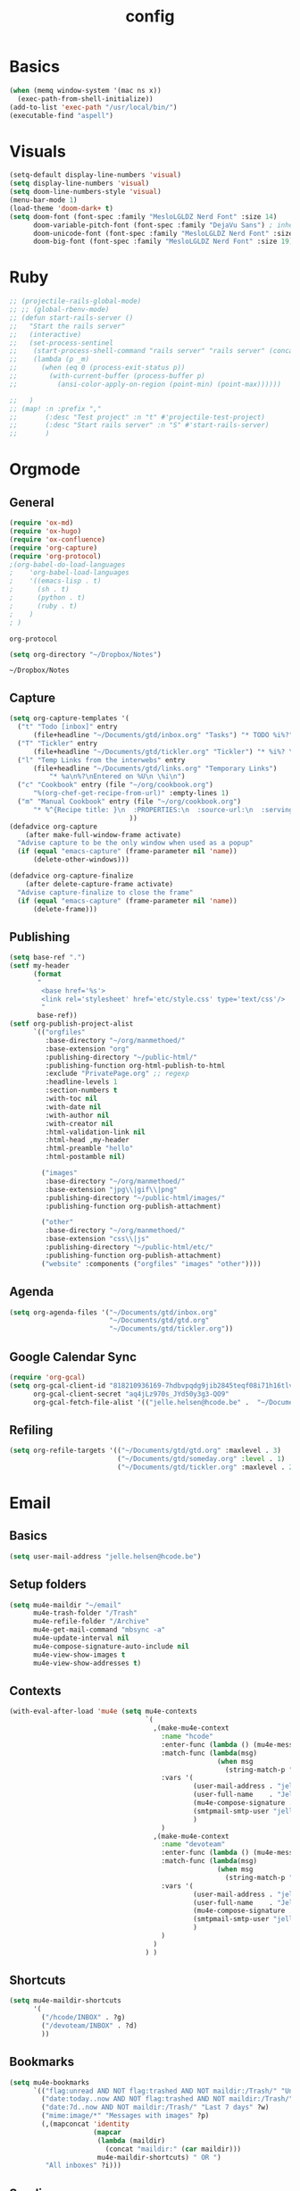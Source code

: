 #+TITLE: config
#+STARTUP: overview
* Basics
#+BEGIN_SRC emacs-lisp
(when (memq window-system '(mac ns x))
  (exec-path-from-shell-initialize))
(add-to-list 'exec-path "/usr/local/bin/")
(executable-find "aspell")
#+END_SRC

#+RESULTS:
: /usr/local/bin/aspell

* Visuals
#+BEGIN_SRC emacs-lisp
(setq-default display-line-numbers 'visual)
(setq display-line-numbers 'visual)
(setq doom-line-numbers-style 'visual)
(menu-bar-mode 1)
(load-theme 'doom-dark+ t)
(setq doom-font (font-spec :family "MesloLGLDZ Nerd Font" :size 14)
      doom-variable-pitch-font (font-spec :family "DejaVu Sans") ; inherits `doom-font''s :size
      doom-unicode-font (font-spec :family "MesloLGLDZ Nerd Font" :size 14)
      doom-big-font (font-spec :family "MesloLGLDZ Nerd Font" :size 19))
#+END_SRC

#+RESULTS:
: #<font-spec nil nil MesloLGLDZ\ Nerd\ Font nil nil nil nil nil 19 nil nil nil nil>

* Ruby
#+BEGIN_SRC emacs-lisp
;; (projectile-rails-global-mode)
;; ;; (global-rbenv-mode)
;; (defun start-rails-server ()
;;   "Start the rails server"
;;   (interactive)
;;   (set-process-sentinel
;;    (start-process-shell-command "rails server" "rails server" (concat (projectile-rails-root) "bin/rails server"))
;;    (lambda (p _m)
;;      (when (eq 0 (process-exit-status p))
;;        (with-current-buffer (process-buffer p)
;;          (ansi-color-apply-on-region (point-min) (point-max))))))

;;   )
;; (map! :n :prefix ","
;;       (:desc "Test project" :n "t" #'projectile-test-project)
;;       (:desc "Start rails server" :n "S" #'start-rails-server)
;;       )
#+END_SRC

#+RESULTS:

* Orgmode
** General
#+NAME: Load
#+BEGIN_SRC emacs-lisp
(require 'ox-md)
(require 'ox-hugo)
(require 'ox-confluence)
(require 'org-capture)
(require 'org-protocol)
;(org-babel-do-load-languages
;    'org-babel-load-languages
;    '((emacs-lisp . t)
;      (sh . t)
;      (python . t)
;      (ruby . t)
;    )
; )

#+END_SRC

#+RESULTS: Load
: org-protocol

#+NAME: basics
#+BEGIN_SRC emacs-lisp
(setq org-directory "~/Dropbox/Notes")
#+END_SRC

#+RESULTS: basics
: ~/Dropbox/Notes

** Capture
#+BEGIN_SRC emacs-lisp
(setq org-capture-templates '(
  ("t" "Todo [inbox]" entry
      (file+headline "~/Documents/gtd/inbox.org" "Tasks") "* TODO %i%?")
  ("T" "Tickler" entry
      (file+headline "~/Documents/gtd/tickler.org" "Tickler") "* %i%? \n %U")
  ("l" "Temp Links from the interwebs" entry
      (file+headline "~/Documents/gtd/links.org" "Temporary Links")
          "* %a\n%?\nEntered on %U\n \%i\n")
  ("c" "Cookbook" entry (file "~/org/cookbook.org")
      "%(org-chef-get-recipe-from-url)" :empty-lines 1)
  ("m" "Manual Cookbook" entry (file "~/org/cookbook.org")
      "* %^{Recipe title: }\n  :PROPERTIES:\n  :source-url:\n  :servings:\n  :prep-time:\n  :cook-time:\n  :ready-in:\n  :END:\n** Ingredients\n   %?\n** Directions\n\n")
                              ))
(defadvice org-capture
    (after make-full-window-frame activate)
  "Advise capture to be the only window when used as a popup"
  (if (equal "emacs-capture" (frame-parameter nil 'name))
      (delete-other-windows)))

(defadvice org-capture-finalize
    (after delete-capture-frame activate)
  "Advise capture-finalize to close the frame"
  (if (equal "emacs-capture" (frame-parameter nil 'name))
      (delete-frame)))
#+END_SRC

#+RESULTS:
: org-capture-finalize

** Publishing
#+BEGIN_SRC emacs-lisp
(setq base-ref ".")
(setf my-header
      (format
       "
        <base href='%s'>
        <link rel='stylesheet' href='etc/style.css' type='text/css'/>
        "
       base-ref))
(setf org-publish-project-alist
      `(("orgfiles"
         :base-directory "~/org/manmethoed/"
         :base-extension "org"
         :publishing-directory "~/public-html/"
         :publishing-function org-html-publish-to-html
         :exclude "PrivatePage.org" ;; regexp
         :headline-levels 1
         :section-numbers t
         :with-toc nil
         :with-date nil
         :with-author nil
         :with-creator nil
         :html-validation-link nil
         :html-head ,my-header
         :html-preamble "hello"
         :html-postamble nil)

        ("images"
         :base-directory "~/org/manmethoed/"
         :base-extension "jpg\\|gif\\|png"
         :publishing-directory "~/public-html/images/"
         :publishing-function org-publish-attachment)

        ("other"
         :base-directory "~/org/manmethoed/"
         :base-extension "css\\|js"
         :publishing-directory "~/public-html/etc/"
         :publishing-function org-publish-attachment)
        ("website" :components ("orgfiles" "images" "other"))))
#+END_SRC

#+RESULTS:
| orgfiles | :base-directory | ~/org/manmethoed/ | :base-extension | org | :publishing-directory | ~/public-html/ | :publishing-function | org-html-publish-to-html | :exclude | PrivatePage.org | :headline-levels | 1 | :section-numbers | t | :with-toc | nil | :with-date | nil | :with-author | nil | :with-creator | nil | :html-validation-link | nil | :html-head |

** Agenda
#+BEGIN_SRC emacs-lisp
(setq org-agenda-files '("~/Documents/gtd/inbox.org"
                         "~/Documents/gtd/gtd.org"
                         "~/Documents/gtd/tickler.org"))
#+END_SRC

** Google Calendar Sync
#+begin_src emacs-lisp
(require 'org-gcal)
(setq org-gcal-client-id "818210936169-7hdbvpqdg9jib2845teqf08i71h16tlv.apps.googleusercontent.com"
      org-gcal-client-secret "aq4jLz970s_JYd50y3g3-QO9"
      org-gcal-fetch-file-alist '(("jelle.helsen@hcode.be" .  "~/Documents/gtd/hcode.org")))
#+end_src

#+RESULTS:
: ((jelle.helsen@hcode.be . ~/Documents/gtd/hcode.org))

** Refiling
#+BEGIN_SRC emacs-lisp
(setq org-refile-targets '(("~/Documents/gtd/gtd.org" :maxlevel . 3)
                           ("~/Documents/gtd/someday.org" :level . 1)
                           ("~/Documents/gtd/tickler.org" :maxlevel . 2)))
#+END_SRC

#+RESULTS:
: ((~/Documents/gtd/gtd.org :maxlevel . 3) (~/Documents/gtd/someday.org :level . 1) (~/Documents/gtd/tickler.org :maxlevel . 2))

* Email
** Basics
#+BEGIN_SRC emacs-lisp
(setq user-mail-address "jelle.helsen@hcode.be")
#+END_SRC

#+RESULTS:
: jelle.helsen@hcode.be

** Setup folders
#+BEGIN_SRC emacs-lisp
  (setq mu4e-maildir "~/email"
        mu4e-trash-folder "/Trash"
        mu4e-refile-folder "/Archive"
        mu4e-get-mail-command "mbsync -a"
        mu4e-update-interval nil
        mu4e-compose-signature-auto-include nil
        mu4e-view-show-images t
        mu4e-view-show-addresses t)
#+END_SRC

#+RESULTS:
: t
** Contexts
#+BEGIN_SRC emacs-lisp
  (with-eval-after-load 'mu4e (setq mu4e-contexts
                                    `(
                                      ,(make-mu4e-context
                                        :name "hcode"
                                        :enter-func (lambda () (mu4e-message "Entering HCODE context"))
                                        :match-func (lambda(msg)
                                                      (when msg
                                                        (string-match-p "^/hcode" (mu4e-message-field msg :maildir))))
                                        :vars '(
                                                (user-mail-address . "jelle.helsen@hcode.be")
                                                (user-full-name    . "Jelle Helsen")
                                                (mu4e-compose-signature . "With kind regards,\nJelle Helsen")
                                                (smtpmail-smtp-user "jelle.helsen@hcode.be")
                                                )
                                        )
                                      ,(make-mu4e-context
                                        :name "devoteam"
                                        :enter-func (lambda () (mu4e-message "Entering DevoTeam context"))
                                        :match-func (lambda(msg)
                                                      (when msg
                                                        (string-match-p "^/devoteam" (mu4e-message-field msg :maildir))))
                                        :vars '(
                                                (user-mail-address . "jelle.helsen@devoteam.com")
                                                (user-full-name    . "Jelle Helsen")
                                                (mu4e-compose-signature . "With kind regards,\nJelle Helsen")
                                                (smtpmail-smtp-user "jelle.helsen@devoteam.com")
                                                )
                                        )
                                      )
                                    ) )
#+END_SRC

#+RESULTS:
| #s(mu4e-context hcode (lambda nil (mu4e-message Entering HCODE context)) nil (lambda (msg) (when msg (string-match-p ^/hcode (mu4e-message-field msg :maildir)))) ((user-mail-address . jelle.helsen@hcode.be) (user-full-name . Jelle Helsen) (mu4e-compose-signature . With kind regards, |
** Shortcuts
#+BEGIN_SRC emacs-lisp
  (setq mu4e-maildir-shortcuts
        '(
          ("/hcode/INBOX" . ?g)
          ("/devoteam/INBOX" . ?d)
          ))
#+END_SRC

#+RESULTS:
: ((/hcode/INBOX . 103) (/devoteam/INBOX . 100))
** Bookmarks
#+BEGIN_SRC emacs-lisp
  (setq mu4e-bookmarks
        `(("flag:unread AND NOT flag:trashed AND NOT maildir:/Trash/" "Unread messages" ?u)
          ("date:today..now AND NOT flag:trashed AND NOT maildir:/Trash/" "Today's messages" ?t)
          ("date:7d..now AND NOT maildir:/Trash/" "Last 7 days" ?w)
          ("mime:image/*" "Messages with images" ?p)
          (,(mapconcat 'identity
                       (mapcar
                        (lambda (maildir)
                          (concat "maildir:" (car maildir)))
                        mu4e-maildir-shortcuts) " OR ")
           "All inboxes" ?i)))
#+END_SRC

#+RESULTS:
| flag:unread AND NOT flag:trashed AND NOT maildir:/Trash/     | Unread messages      | 117 |
| date:today..now AND NOT flag:trashed AND NOT maildir:/Trash/ | Today's messages     | 116 |
| date:7d..now AND NOT maildir:/Trash/                         | Last 7 days          | 119 |
| mime:image/*                                                 | Messages with images | 112 |
| maildir:/hcode/INBOX OR maildir:/devoteam/INBOX              | All inboxes          | 105 |
** Sending
#+BEGIN_SRC emacs-lisp
(setq sendmail-program "msmtp"
      send-mail-function 'smtpmail-send-it
      message-sendmail-f-is-evil t
      message-sendmail-extra-arguments '("--read-envelope-from")
      message-send-mail-function 'smtpmail-send-it)
#+END_SRC

#+RESULTS:
: smtpmail-send-it

** LastPass
#+begin_src emacs-lisp
(setq lastpass-user "jelle.helsen@hcode.be")
(setq lastpass-trust-login t)
;; Enable lastpass custom auth-source
;; (lastpass-auth-source-enable)
(defun lastpass-mu4e-update-mail-and-index (update-function &rest r)
  "Check if user is logged in and run UPDATE-FUNCTION with arguments R."
  (unless (lastpass-logged-in-p)
    (lastpass-login)
    (error "LastPass: Not logged in, log in and retry"))
  (apply update-function r))

(advice-add 'mu4e-update-mail-and-index :around #'lastpass-mu4e-update-mail-and-index)
#+end_src

#+RESULTS:

** GNUS
   #+begin_src emacs-lisp
     (setenv "GPG_AGENT_INFO" nil)
     (setq user-mail-address "jelle.helsen@hcode.be"
	   user-full-name "Jelle Helsen")

     (setq gnus-summary-line-format "%U%R %-18,18&user-date; %4L:%-25,25f %B%s\n")
     (setq nnmail-expiry-wait 'immediate)

     (setq gnus-select-method '(nnnil ""))
     (setq gnus-secondary-select-methods
	   '((nntp "news.gwene.org")
	     (nntp "news.eternal-september.org")
	     (nnimap "hcode"
		     (nnimap-address "imap.gmail.com")
		     (nnimap-server-port 993)
		     (nnimap-stream ssl)
		     (nnimap-streaming t)
		     (nnimap-record-commands nil)
		     (nnimap-list-pattern ("INBOX"))
		     (nnmail-expiry-wait immediate)
		     )
	     (nnimap "devoteam"
		     (nnimap-address "imap.gmail.com")
		     (nnimap-server-port 993)
		     (nnimap-stream ssl)
		     (nnimap-streaming t)
		     (nnimap-record-commands nil)
		     (nnimap-list-pattern ("INBOX"))
		     (nnmail-expiry-wait immediate)
		     )
	     )
	   gnus-novice-user t
	   gnus-expert-user nil
	   gnus-agent nil
	   )
     ;; Reply to mails with matching email address
     (setq gnus-posting-styles
	   '((".*" ; Matches all groups of messages
	      (address "JelleHelsen <jelle.helsen@hcode.be>"))
	     ("devoteam" ; Matches Gnus group called "devoteam"
	      (address "Jelle Helsen <jelle.helsen@devoteam.com>")
	      (organization "Devoteam")
	      ;; (signature-file "~/.signature-work")
	      ("X-Message-SMTP-Method" "smtp smtp.gmail.com 587 jelle.helsen@devoteam.com"))))

     (setq auth-source-debug t)
     (setq nnimap-record-commands t)

     (add-hook 'gnus-group-mode-hook #'gnus-topic-mode)

     (setq smtpmail-smtp-server "smtp.gmail.com"
	   smtpmail-smtp-service 587
	   gnus-ignored-newsgroups nil)


   #+end_src

   #+RESULTS:

* RSS
** Elfeed
#+begin_src emacs-lisp
(elfeed-org)
(add-hook! 'elfeed-show-mode-hook (setq display-line-numbers nil))
(require 'elfeed-goodies)
(elfeed-goodies/setup)
(after! elfeed-goodies
  (setq elfeed-goodies/entry-pane-size 0.5)
  )
;; (add-hook! 'elfeed-show-mode-hook #'menu-bar--display-line-numbers-mode-none)
#+end_src

#+RESULTS:
: 0.5
** Keybindings
#+begin_src emacs-lisp
(map! :map elfeed-search-mode-map
      :localleader
      :desc "Update" "u" #'elfeed-update
      )
#+end_src

#+RESULTS:

* Confluence
#+BEGIN_SRC emacs-lisp
(require 'confluence)
(setq confluence-url "https://confluence.rel.apps.telenet.be/rpc/xmlrpc")
(with-eval-after-load 'org-jira (setq jiralib-url "https://jira.rel.apps.telenet.be"))
(use-package ejira
  :init
  (setq jiralib2-url              "https://jira.rel.apps.telenet.be"
        jiralib2-auth             'basic
        jiralib2-user-login-name  "jhelsen2"
        jiralib2-token            nil

        ejira-org-directory       "~/jira"
        ejira-projects            '("CLINFTRIBE")

        ejira-priorities-alist    '(("Highest" . ?A)
                                    ("High"    . ?B)
                                    ("Medium"  . ?C)
                                    ("Low"     . ?D)
                                    ("Lowest"  . ?E))
        ejira-update-jql-unresolved-fn #'ejira-jql-my-unresolved-project-tickets
        ;; ejira-todo-states-alist   '(("To Do"       . 1)
        ;;                             ("In Progress" . 2)
        ;;                             ("Done"        . 3))
        )
  :config
  ;; Tries to auto-set custom fields by looking into /editmeta
  ;; of an issue and an epic.
  (add-hook 'jiralib2-post-login-hook #'ejira-guess-epic-sprint-fields)

  ;; They can also be set manually if autoconfigure is not used.
  ;; (setq ejira-sprint-field       'customfield_10001
  ;;       ejira-epic-field         'customfield_10002
  ;;       ejira-epic-summary-field 'customfield_10004)

  ;; (require 'helm-ejira)
  (require 'ejira-agenda)

  ;; Make the issues visisble in your agenda by adding `ejira-org-directory'
  ;; into your `org-agenda-files'.
  (add-to-list 'org-agenda-files ejira-org-directory)

  ;; Add an agenda view to browse the issues that
  (org-add-agenda-custom-command
   '("j" "My JIRA issues"
     ((ejira-jql "resolution = unresolved and assignee = currentUser()"
                 ((org-agenda-overriding-header "Assigned to me")))))))
#+END_SRC

#+RESULTS:
: t

* Apps menu
#+BEGIN_SRC emacs-lisp
(map! :leader
      (:desc "Apps" :prefix "a"
       :desc "Email" :n "m" #'gnus
       :desc "IRC" :n "i" #'irc
       :desc "RSS" :n "r" #'elfeed
       ))
#+END_SRC

#+RESULTS:
: elfeed
* Key bindings
#+BEGIN_SRC emacs-lisp
(map! :leader
      (:desc "project" :prefix "p"
       :desc "Browse project"          :n  "." #'+default/browse-project
       :desc "Find file in project"    :n  "/" #'projectile-find-file
       :desc "Run cmd in project root" :nv "!" #'projectile-run-shell-command-in-root
       :desc "Compile project"         :n  "c" #'projectile-compile-project
       :desc "Test project"            :n  "t" #'projectile-test-project
       :desc "Find other file"         :n  "o" #'projectile-find-other-file
       :desc "Switch project"          :n  "p" #'projectile-switch-project
       :desc "Recent project files"    :n  "r" #'projectile-recentf
       :desc "List project tasks"      :n  "T" #'+ivy/tasks
       :desc "Find in project (ag)"   :n  "a" #'counsel-projectile-ag
       :desc "Invalidate cache"        :n  "x" #'projectile-invalidate-cache)     )
#+END_SRC

#+RESULTS:
* Node
#+BEGIN_SRC emacs-lisp
;(nvm-use "10.11.0")
;(setq exec-path (append '("~/.nvm/versions/node/v10.11.0/bin/") exec-path))
;(setenv "PATH" (concat "~/.nvm/versions/node/v10.11.0/bin/:" (getenv "PATH")))
#+END_SRC

#+RESULTS:
: ~/.nvm/versions/node/v10.11.0/bin/:/home/jelle/.nvm/versions/node/v10.11.0/bin/:/home/jelle/.rbenv/bin/:/home/jelle/.rbenv/shims/:/home/jelle/.local/bin/:/usr/local/sbin/:/usr/local/bin/:/usr/sbin/:/usr/bin/:/sbin/:/bin/:/usr/games/:/usr/local/games/:/snap/bin/

* Defaults
#+BEGIN_SRC emacs-lisp
(setq-default indent-tabs-mode nil)
(setq tab-width 2)
(setq-default tab-width 2)
(setq evil-shift-width 2)
(setq-default evil-shift-width 2)
(setq-default doom-line-numbers-style 'visual)
(setq doom-line-numbers-style 'visual)
(setq display-line-numbers 'visual)
(setq-default display-line-numbers 'visual)
;; (setq visual-line-mode t)
(setq display-line-numbers-type 'visual)
(global-visual-line-mode)
#+END_SRC

#+RESULTS:
: t
* Golang
#+BEGIN_SRC emacs-lisp
(setenv "PATH" (concat "~/go/bin/:" (getenv "PATH")))
(add-to-list 'load-path "~/go/bin/")
(add-to-list 'load-path "/usr/local/share/emacs/site-lisp/")
#+END_SRC

* Yaml
#+BEGIN_SRC emacs-lisp
(setq yaml-indent-level 2)
#+END_SRC

#+RESULTS:
: 2
* Tramp
#+BEGIN_SRC emacs-lisp
;; (add-to-list 'tramp-remote-path 'tramp-own-remote-path)
#+END_SRC
* IRC
#+BEGIN_SRC emacs-lisp
(set-irc-server! "irc.freenode.net"
  `(:tls t
    :nick "doom"
    :channels ("#emacs")))
#+END_SRC

#+RESULTS:
* Python
#+BEGIN_SRC emacs-lisp
(advice-add 'python-mode :before 'elpy-enable)
(setq elpy-rpc-virtualenv-path 'current)
#+END_SRC

#+RESULTS:
: current

* Stuff I'm testing
#+BEGIN_SRC emacs-lisp
(use-package! ox-moderncv
  :init (require 'ox-moderncv))
#+END_SRC

#+RESULTS:
: ox-moderncv

#+BEGIN_SRC emacs-lisp
load-path
#+END_SRC

* Spelling
#+begin_src emacs-lisp
(setq ispell-dictionary "english")
#+end_src

#+RESULTS:
: english

